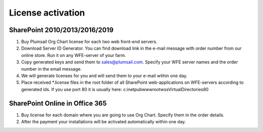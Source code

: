 License activation
====================

SharePoint 2010/2013/2016/2019
------------------------------

1. Buy Plumsail Org Chart license for each two web front-end servers.
2. Download Server ID Generator. You can find download link in the e-mail message with order number from our online store. Run it on any WFE-server of your farm.
3. Copy generated keys and send them to sales@plumsail.com. Specify your WFE server names and the order number in the email message.
4. We will generate licenses for you and will send them to your e-mail within one day.
5. Place received *.license files in the root folder of all SharePoint web-applications on WFE-servers according to generated ids. If you use port 80 it is usually here: c:\inetpub\wwwroot\wss\VirtualDirectories\80\



SharePoint Online in Office 365
-------------------------------

1. Buy license for each domain where you are going to use Org Chart. Specify them in the order details.
2. After the payment your installations will be activated automatically within one day.
